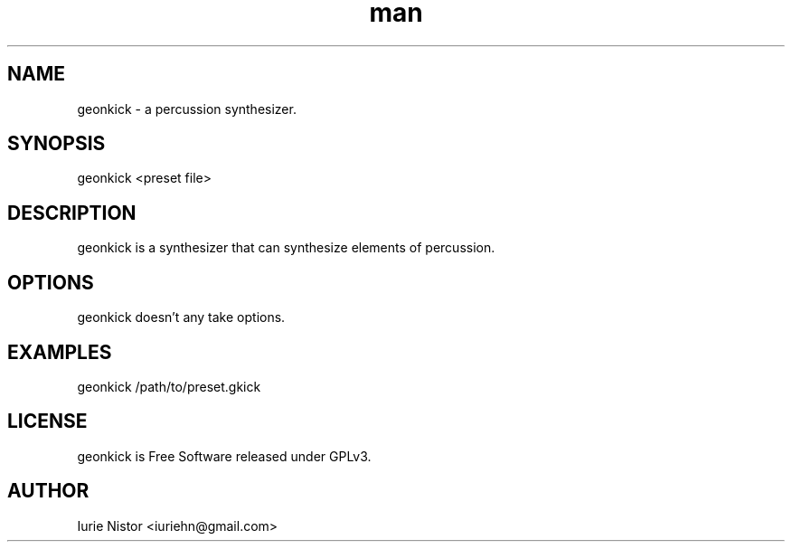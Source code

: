 .\" Manpage for geonkick.
.\" Author: Iurie Nistor
.\" License: this manpage is released under Creative Commons Attribution 4.0 International License.
.\" Contact iuriehn@gmail.com to correct errors or typos.
.TH man 1 "18 August 2020" "1.0" "geonkick man page"
.SH NAME
geonkick \- a percussion synthesizer.
.SH SYNOPSIS
geonkick <preset file>
.SH DESCRIPTION
geonkick is a synthesizer that can synthesize elements of percussion.
.SH OPTIONS
geonkick doesn't any take options.
.SH EXAMPLES

geonkick /path/to/preset.gkick

.SH LICENSE

geonkick is Free Software released under GPLv3.

.SH AUTHOR
Iurie Nistor <iuriehn@gmail.com>
